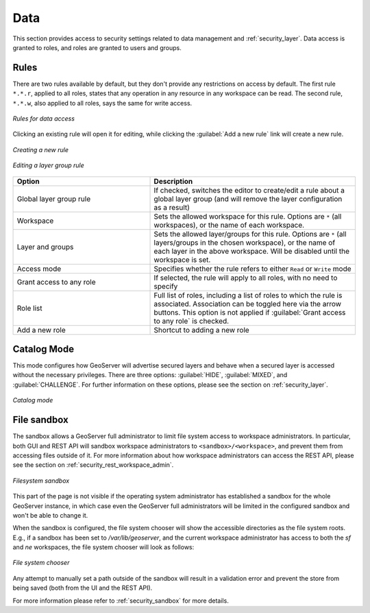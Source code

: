 .. _security_webadmin_data:

Data
====

This section provides access to security settings related to data management and :ref:`security_layer`. Data access is granted to roles, and roles are granted to users and groups.

Rules
-----

There are two rules available by default, but they don't provide any restrictions on access by default. The first rule ``*.*.r``, applied to all roles, states that any operation in any resource in any workspace can be read. The second rule, ``*.*.w``, also applied to all roles, says the same for write access.

.. figure:: images/data_rules.png
   :align: center

   *Rules for data access*

Clicking an existing rule will open it for editing, while clicking the :guilabel:`Add a new rule` link will create a new rule.

.. figure:: images/data_newrule.png
   :align: center

   *Creating a new rule*
   
.. figure:: images/data_lgrule.png
   :align: center

   *Editing a layer group rule*
   

.. list-table:: 
   :widths: 40 60 
   :header-rows: 1

   * - Option
     - Description
   * - Global layer group rule
     - If checked, switches the editor to create/edit a rule about a global layer group (and will remove the layer configuration as a result)
   * - Workspace
     - Sets the allowed workspace for this rule. Options are ``*`` (all workspaces), or the name of each workspace.
   * - Layer and groups
     - Sets the allowed layer/groups for this rule. Options are ``*`` (all layers/groups in the chosen workspace), or the name of each layer in the above workspace. Will be disabled until the workspace is set.
   * - Access mode
     - Specifies whether the rule refers to either ``Read`` or ``Write`` mode
   * - Grant access to any role
     - If selected, the rule will apply to all roles, with no need to specify
   * - Role list
     - Full list of roles, including a list of roles to which the rule is associated. Association can be toggled here via the arrow buttons. This option is not applied if :guilabel:`Grant access to any role` is checked.
   * - Add a new role
     - Shortcut to adding a new role

Catalog Mode
------------

This mode configures how GeoServer will advertise secured layers and behave when a secured layer is accessed without the necessary privileges. There are three options:  :guilabel:`HIDE`, :guilabel:`MIXED`, and :guilabel:`CHALLENGE`. For further information on these options, please see the section on :ref:`security_layer`.

.. figure:: images/data_catalogmode.png
   :align: center

   *Catalog mode*

File sandbox
------------

The sandbox allows a GeoServer full administrator to limit file system access to workspace administrators.
In particular, both GUI and REST API will sandbox workspace administrators to ``<sandbox>/<workspace>``,
and prevent them from accessing files outside of it. For more information about how workspace administrators
can access the REST API, please see the section on :ref:`security_rest_workspace_admin`.

.. figure:: images/fs_sandbox.png
   :align: center

   *Filesystem sandbox*

This part of the page is not visible if the operating system administrator has established
a sandbox for the whole GeoServer instance, in which case even the GeoServer full administrators
will be limited in the configured sandbox and won't be able to change it.

When the sandbox is configured, the file system chooser will show the accessible directories as
the file system roots. E.g., if a sandbox has been set to `/var/lib/geoserver`, and the current
workspace administrator has access to both the `sf` and `ne` workspaces, the file system
chooser will look as follows:

.. figure:: images/fs_sandbox_chooser.png
   :align: center

   *File system chooser*

Any attempt to manually set a path outside of the sandbox will result in a validation error
and prevent the store from being saved (both from the UI and the REST API).

For more information please refer to :ref:`security_sandbox` for more details.